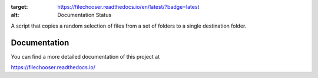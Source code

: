 .. image:: https://readthedocs.org/projects/filechooser/badge/?version=latest
:target: https://filechooser.readthedocs.io/en/latest/?badge=latest
:alt: Documentation Status

.. image:: https://circleci.com/gh/nicolasbock/filechooser.svg?style=svg
    :target: https://circleci.com/gh/nicolasbock/filechooser

.. image:: https://badge.fury.io/py/filechooser.svg
    :target: https://badge.fury.io/py/filechooser

A script that copies a random selection of files from a set of folders
to a single destination folder.

Documentation
=============

You can find a more detailed documentation of this project at

https://filechooser.readthedocs.io/
